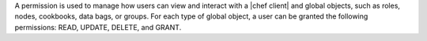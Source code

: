 .. The contents of this file are included in multiple topics.
.. This file should not be changed in a way that hinders its ability to appear in multiple documentation sets.

A permission is used to manage how users can view and interact with a |chef client| and global objects, such as roles, nodes, cookbooks, data bags, or groups. For each type of global object, a user can be granted the following permissions: READ, UPDATE, DELETE, and GRANT.

